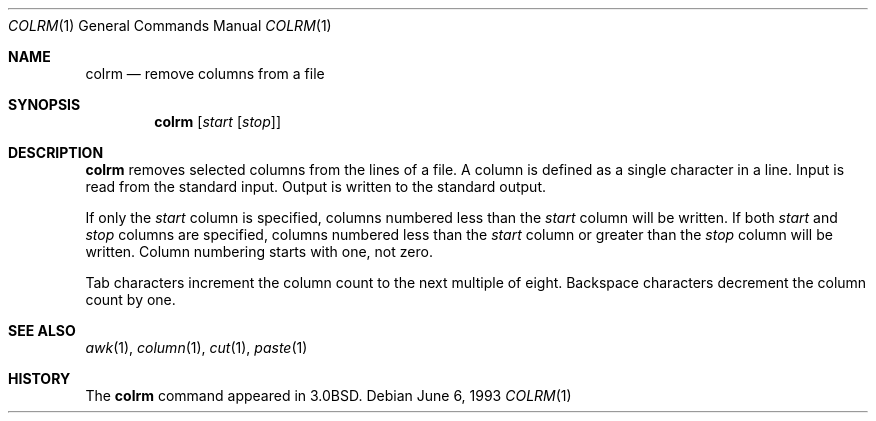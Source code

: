 .\"	$OpenBSD: colrm.1,v 1.5 1999/07/04 11:53:52 aaron Exp $
.\"	$NetBSD: colrm.1,v 1.3 1995/03/26 09:04:01 glass Exp $
.\"
.\" Copyright (c) 1980, 1990, 1993
.\"	The Regents of the University of California.  All rights reserved.
.\"
.\" Redistribution and use in source and binary forms, with or without
.\" modification, are permitted provided that the following conditions
.\" are met:
.\" 1. Redistributions of source code must retain the above copyright
.\"    notice, this list of conditions and the following disclaimer.
.\" 2. Redistributions in binary form must reproduce the above copyright
.\"    notice, this list of conditions and the following disclaimer in the
.\"    documentation and/or other materials provided with the distribution.
.\" 3. Neither the name of the University nor the names of its contributors
.\"    may be used to endorse or promote products derived from this software
.\"    without specific prior written permission.
.\"
.\" THIS SOFTWARE IS PROVIDED BY THE REGENTS AND CONTRIBUTORS ``AS IS'' AND
.\" ANY EXPRESS OR IMPLIED WARRANTIES, INCLUDING, BUT NOT LIMITED TO, THE
.\" IMPLIED WARRANTIES OF MERCHANTABILITY AND FITNESS FOR A PARTICULAR PURPOSE
.\" ARE DISCLAIMED.  IN NO EVENT SHALL THE REGENTS OR CONTRIBUTORS BE LIABLE
.\" FOR ANY DIRECT, INDIRECT, INCIDENTAL, SPECIAL, EXEMPLARY, OR CONSEQUENTIAL
.\" DAMAGES (INCLUDING, BUT NOT LIMITED TO, PROCUREMENT OF SUBSTITUTE GOODS
.\" OR SERVICES; LOSS OF USE, DATA, OR PROFITS; OR BUSINESS INTERRUPTION)
.\" HOWEVER CAUSED AND ON ANY THEORY OF LIABILITY, WHETHER IN CONTRACT, STRICT
.\" LIABILITY, OR TORT (INCLUDING NEGLIGENCE OR OTHERWISE) ARISING IN ANY WAY
.\" OUT OF THE USE OF THIS SOFTWARE, EVEN IF ADVISED OF THE POSSIBILITY OF
.\" SUCH DAMAGE.
.\"
.\"     @(#)colrm.1	8.1 (Berkeley) 6/6/93
.\"
.Dd June 6, 1993
.Dt COLRM 1
.Os
.Sh NAME
.Nm colrm
.Nd remove columns from a file
.Sh SYNOPSIS
.Nm colrm
.Op Ar start Op Ar stop
.Sh DESCRIPTION
.Nm
removes selected columns from the lines of a file.
A column is defined as a single character in a line.
Input is read from the standard input.
Output is written to the standard output.
.Pp
If only the
.Ar start
column is specified, columns numbered less than the
.Ar start
column will be written.
If both
.Ar start
and
.Ar stop
columns are specified, columns numbered less than the
.Ar start
column
or greater than the
.Ar stop
column will be written.
Column numbering starts with one, not zero.
.Pp
Tab characters increment the column count to the next multiple of eight.
Backspace characters decrement the column count by one.
.Sh SEE ALSO
.Xr awk 1 ,
.Xr column 1 ,
.Xr cut 1 ,
.Xr paste 1
.Sh HISTORY
The
.Nm
command appeared in
.Bx 3.0 .
